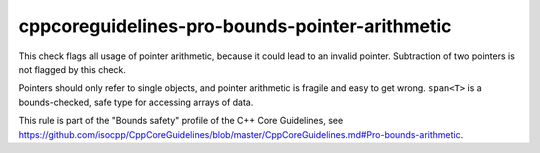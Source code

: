 .. title:: clang-tidy - cppcoreguidelines-pro-bounds-pointer-arithmetic

cppcoreguidelines-pro-bounds-pointer-arithmetic
===============================================

This check flags all usage of pointer arithmetic, because it could lead to an
invalid pointer. Subtraction of two pointers is not flagged by this check.

Pointers should only refer to single objects, and pointer arithmetic is fragile
and easy to get wrong. ``span<T>`` is a bounds-checked, safe type for accessing
arrays of data.

This rule is part of the "Bounds safety" profile of the C++ Core Guidelines, see
https://github.com/isocpp/CppCoreGuidelines/blob/master/CppCoreGuidelines.md#Pro-bounds-arithmetic.
